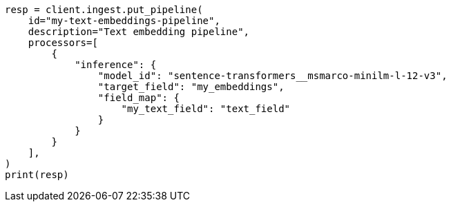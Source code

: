 // This file is autogenerated, DO NOT EDIT
// tab-widgets/semantic-search/generate-embeddings.asciidoc:54

[source, python]
----
resp = client.ingest.put_pipeline(
    id="my-text-embeddings-pipeline",
    description="Text embedding pipeline",
    processors=[
        {
            "inference": {
                "model_id": "sentence-transformers__msmarco-minilm-l-12-v3",
                "target_field": "my_embeddings",
                "field_map": {
                    "my_text_field": "text_field"
                }
            }
        }
    ],
)
print(resp)
----
